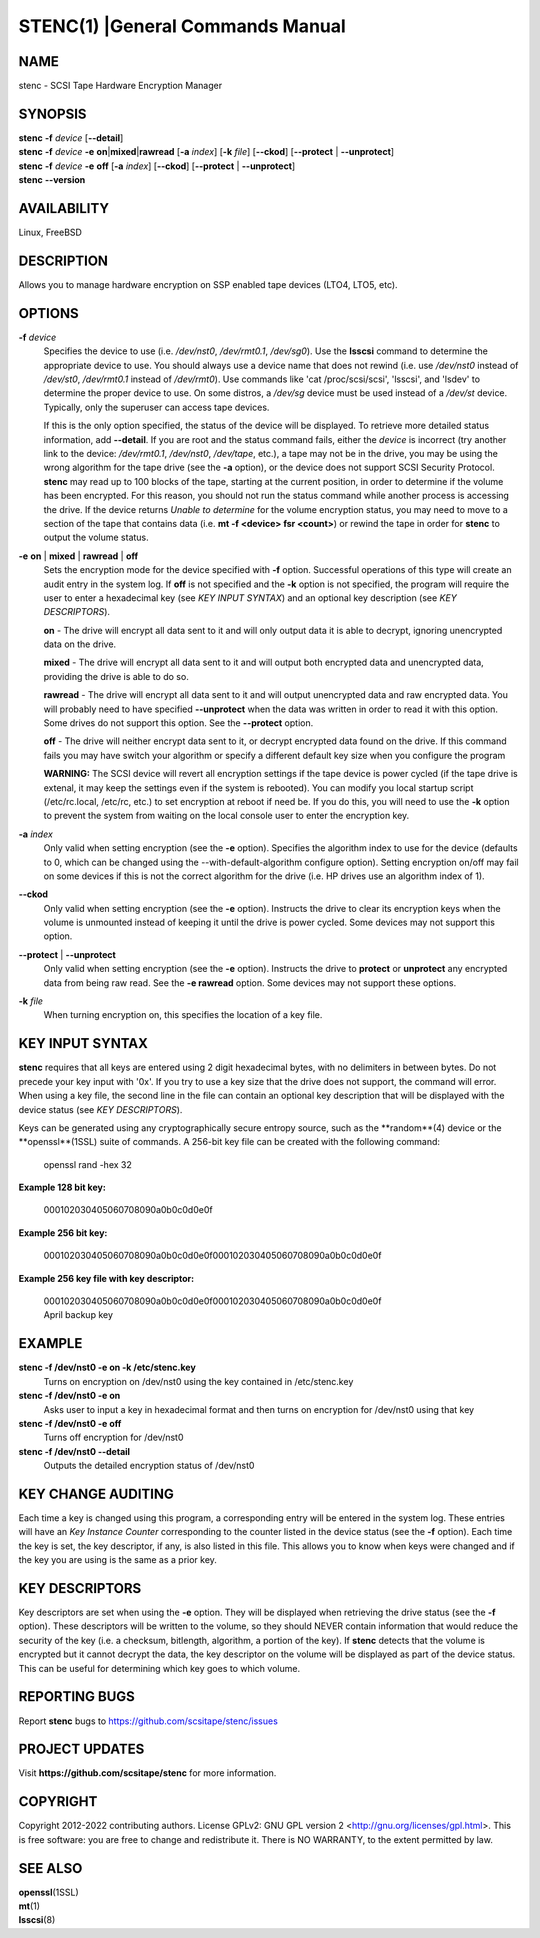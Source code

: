 =================================
STENC(1) |General Commands Manual
=================================

NAME
====


stenc - SCSI Tape Hardware Encryption Manager


SYNOPSIS
========

| **stenc** **-f** *device* [**--detail**]
| **stenc** **-f** *device* **-e** **on**\ \|\ **mixed**\ \|\ **rawread** [**-a** *index*] [**-k** *file*] [**--ckod**] [**--protect** \| **--unprotect**]
| **stenc** **-f** *device* **-e** **off** [**-a** *index*] [**--ckod**] [**--protect** \| **--unprotect**]
| **stenc** **--version**

AVAILABILITY
============

Linux, FreeBSD

DESCRIPTION
===========

Allows you to manage hardware encryption on SSP enabled tape devices
(LTO4, LTO5, etc).

OPTIONS
=======

**-f** *device*
   Specifies the device to use (i.e. */dev/nst0*, */dev/rmt0.1*,
   */dev/sg0*). Use the **lsscsi** command to determine the appropriate
   device to use. You should always use a device name that does not
   rewind (i.e. use */dev/nst0* instead of */dev/st0*, */dev/rmt0.1* instead
   of */dev/rmt0*). Use commands like 'cat /proc/scsi/scsi', 'lsscsi', and
   'lsdev' to determine the proper device to use. On some distros, a
   */dev/sg* device must be used instead of a */dev/st* device. Typically,
   only the superuser can access tape devices.

   If this is the only option specified, the status of the device will be
   displayed. To retrieve more detailed status information, add
   **--detail**. If you are root and the status command fails, either the
   *device* is incorrect (try another link to the device: */dev/rmt0.1*,
   */dev/nst0*, */dev/tape*, etc.), a tape may not be in the drive, you may
   be using the wrong algorithm for the tape drive (see the **-a** option),
   or the device does not support SCSI Security Protocol. **stenc** may
   read up to 100 blocks of the tape, starting at the current position, in
   order to determine if the volume has been encrypted. For this reason,
   you should not run the status command while another process is accessing
   the drive. If the device returns *Unable to determine* for the volume
   encryption status, you may need to move to a section of the tape that
   contains data (i.e. **mt -f <device> fsr <count>**) or rewind the tape
   in order for **stenc** to output the volume status.

**-e** **on** \| **mixed** \| **rawread** \| **off** 
   Sets the encryption mode for the device specified with **-f** option.
   Successful operations of this type will create an audit entry in the
   system log. If **off** is not specified and the **-k**
   option is not specified, the program will require the user to enter a
   hexadecimal key (see *KEY INPUT SYNTAX*) and an optional key
   description (see *KEY DESCRIPTORS*).

   **on** - The drive will encrypt all data sent to it and will only output
   data it is able to decrypt, ignoring unencrypted data on the drive.

   **mixed** - The drive will encrypt all data sent to it and will output
   both encrypted data and unencrypted data, providing the drive is able to
   do so.

   **rawread** - The drive will encrypt all data sent to it and will output
   unencrypted data and raw encrypted data. You will probably need to have
   specified **--unprotect** when the data was written in order to read it
   with this option. Some drives do not support this option. See the
   **--protect** option.

   **off** - The drive will neither encrypt data sent to it, or decrypt
   encrypted data found on the drive. If this command fails you may have
   switch your algorithm or specify a different default key size when you
   configure the program

   **WARNING:** The SCSI device will revert all encryption settings if the
   tape device is power cycled (if the tape drive is extenal, it may keep
   the settings even if the system is rebooted). You can modify you local
   startup script (/etc/rc.local, /etc/rc, etc.) to set encryption at
   reboot if need be. If you do this, you will need to use the **-k**
   option to prevent the system from waiting on the local console user to
   enter the encryption key.

**-a** *index*
   Only valid when setting encryption (see the **-e** option). Specifies
   the algorithm index to use for the device (defaults to 0, which can
   be changed using the --with-default-algorithm configure option).
   Setting encryption on/off may fail on some devices if this is not the
   correct algorithm for the drive (i.e. HP drives use an algorithm
   index of 1).

**--ckod**
   Only valid when setting encryption (see the **-e** option). Instructs
   the drive to clear its encryption keys when the volume is unmounted
   instead of keeping it until the drive is power cycled. Some devices
   may not support this option.

**--protect** \| **--unprotect**
   Only valid when setting encryption (see the **-e** option). Instructs
   the drive to **protect** or **unprotect** any encrypted data from
   being raw read. See the **-e rawread** option. Some devices may not
   support these options.

**-k** *file*
   When turning encryption on, this specifies the location of a key file.

KEY INPUT SYNTAX
================

**stenc** requires that all keys are entered using 2 digit hexadecimal bytes, with no delimiters in between bytes. Do not precede your key input with '0x'. If you try to use a key size that the drive does not support, the command will error. When using a key file, the second line in the file can contain an optional key description that will be displayed with the device status (see *KEY DESCRIPTORS*).

Keys can be generated using any cryptographically secure entropy source,
such as the **random**(4) device or the **openssl**(1SSL) suite of commands.
A 256-bit key file can be created with the following command:

   openssl rand -hex 32

**Example 128 bit key:**

   000102030405060708090a0b0c0d0e0f

**Example 256 bit key:**

   000102030405060708090a0b0c0d0e0f000102030405060708090a0b0c0d0e0f

**Example 256 key file with key descriptor:**

   | 000102030405060708090a0b0c0d0e0f000102030405060708090a0b0c0d0e0f
   | April backup key

EXAMPLE
=======

**stenc -f /dev/nst0 -e on -k /etc/stenc.key**
   Turns on encryption on /dev/nst0 using the key contained in
   /etc/stenc.key

**stenc -f /dev/nst0 -e on**
   Asks user to input a key in hexadecimal format and then turns on
   encryption for /dev/nst0 using that key

**stenc -f /dev/nst0 -e off**
   Turns off encryption for /dev/nst0

**stenc -f /dev/nst0 --detail**
   Outputs the detailed encryption status of /dev/nst0

KEY CHANGE AUDITING
===================

Each time a key is changed using this program, a corresponding entry
will be entered in the system log. These entries will have
an *Key Instance Counter* corresponding to the counter listed in the
device status (see the **-f** option). Each time the key is set, the
key descriptor, if any, is also listed in this file.
This allows you to know when keys were changed and if the key you are
using is the same as a prior key.

KEY DESCRIPTORS
===============

Key descriptors are set when using the **-e**
option. They will be displayed when retrieving the drive status (see the
**-f** option). These descriptors will be written to the volume, so they
should NEVER contain information that would reduce the security of the
key (i.e. a checksum, bitlength, algorithm, a portion of the key). If
**stenc** detects that the volume is encrypted but it cannot decrypt the
data, the key descriptor on the volume will be displayed as part of the
device status. This can be useful for determining which key goes to
which volume.

REPORTING BUGS
==============

Report **stenc** bugs to https://github.com/scsitape/stenc/issues

PROJECT UPDATES
===============

Visit **https://github.com/scsitape/stenc** for more information.

COPYRIGHT
=========

Copyright 2012-2022 contributing authors. License GPLv2: GNU GPL version 2
<http://gnu.org/licenses/gpl.html>. This is free software: you are free
to change and redistribute it. There is NO WARRANTY, to the extent
permitted by law.

SEE ALSO
========

| **openssl**\ (1SSL)
| **mt**\ (1)
| **lsscsi**\ (8)
